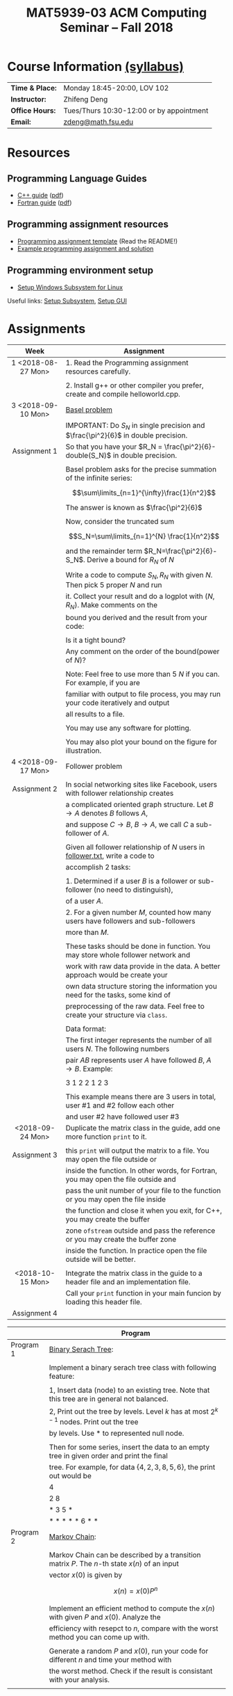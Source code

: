 #+title: MAT5939-03 ACM Computing Seminar – Fall 2018
#+name: Zhifeng Deng
#+options: html-postamble:nil toc:nil name:nil
#+options: H:3 num:0
#+options: with-fixed-width:yes
#+html_head: <link rel="stylesheet" type="text/css" href="css/main.css">
#+html: <div id="main">
#+html_mathjax: path:"https://cdnjs.cloudflare.com/ajax/libs/mathjax/2.7.1/MathJax.js?config=Tex-AMS-MML_HTMLorMML"

* Course Information [[./syllabus.html][(syllabus)]]
| *Time & Place:* | Monday 18:45-20:00, LOV 102              |
| *Instructor:*   | Zhifeng Deng                             |
| *Office Hours:* | Tues/Thurs 10:30-12:00 or by appointment |
| *Email:*        | [[mailto:zdeng@math.fsu.edu?subject=MAT5939 ... ][zdeng@math.fsu.edu]]                       |
* Resources
** Programming Language Guides
+ [[./resources/langs/cpp/][C++ guide]] ([[./resources/langs/cpp/index.pdf][pdf]])
+ [[./resources/langs/fortran/][Fortran guide]] ([[./resources/langs/fortran/index.pdf][pdf]])
** Programming assignment resources
+ [[./resources/prog/assignment-template.zip][Programming assignment template]] (Read the README!)
+ [[./resources/prog/example-assignment.zip][Example programming assignment and solution]]
** Programming environment setup
+ [[./Linux.txt][Setup Windows Subsystem for Linux]]
Useful links: [[https://solarianprogrammer.com/2017/04/15/install-wsl-windows-subsystem-for-linux][Setup Subsystem]], [[https://solarianprogrammer.com/2017/04/16/windows-susbsystem-for-linux-xfce-4][Setup GUI]]
* Assignments

|--------------------+--------------------------------------------------------------------------------------|
| Week               | Assignment                                                                           |
| <c>                |                                                                                      |
|--------------------+--------------------------------------------------------------------------------------|
| 1 <2018-08-27 Mon> | 1. Read the Programming assignment resources carefully.                              |
|                    |                                                                                      |
|                    | 2. Install g++ or other compiler you prefer, create and compile helloworld.cpp.      |
|--------------------+--------------------------------------------------------------------------------------|
| 3 <2018-09-10 Mon> | [[https://en.wikipedia.org/wiki/Basel_problem][Basel problem]]                                                                        |
|                    | IMPORTANT: Do $S_N$ in single precision and $\frac{\pi^2}{6}$ in double precision.   |
| Assignment 1       | So that you have your $R_N = \frac{\pi^2}{6}-double(S_N)$ in double precision.       |
|                    |                                                                                      |
|                    | Basel problem asks for the precise summation of the infinite series:                 |
|                    | $$\sum\limits_{n=1}^{\infty}\frac{1}{n^2}$$                                          |
|                    | The answer is known as $\frac{\pi^2}{6}$                                             |
|                    |                                                                                      |
|                    | Now, consider the truncated sum                                                      |
|                    | $$S_N=\sum\limits_{n=1}^{N} \frac{1}{n^2}$$                                          |
|                    | and the remainder term $R_N=\frac{\pi^2}{6}-S_N$. Derive a bound for $R_N$ of $N$    |
|                    |                                                                                      |
|                    | Write a code to compute $S_N,R_N$ with given $N$. Then pick 5 proper $N$ and run     |
|                    | it. Collect your result and do a logplot with $(N,R_N)$. Make comments on the        |
|                    | bound you derived and the result from your code:                                     |
|                    |                                                                                      |
|                    | Is it a tight bound?                                                                 |
|                    | Any comment on the order of the bound(power of $N$)?                                 |
|                    |                                                                                      |
|                    | Note: Feel free to use more than 5 $N$ if you can. For example, if you are           |
|                    | familiar with output to file process, you may run your code iteratively and output   |
|                    | all results to a file.                                                               |
|                    |                                                                                      |
|                    | You may use any software for plotting.                                               |
|                    |                                                                                      |
|                    | You may also plot your bound on the figure for illustration.                         |
|--------------------+--------------------------------------------------------------------------------------|
| 4 <2018-09-17 Mon> | Follower problem                                                                     |
|                    |                                                                                      |
| Assignment 2       | In social networking sites like Facebook, users with follower relationship creates   |
|                    | a complicated oriented graph structure. Let $B\to A$ denotes $B$ follows $A$,        |
|                    | and suppose $C\to B$, $B\to A$, we call $C$ a sub-follower of $A$.                   |
|                    |                                                                                      |
|                    | Given all follower relationship of $N$ users in [[./resources/data/follower.txt][follower.txt]], write a code to        |
|                    | accomplish 2 tasks:                                                                  |
|                    |                                                                                      |
|                    | 1. Determined if a user $B$ is a follower or sub-follower (no need to distinguish),  |
|                    | of a user $A$.                                                                       |
|                    | 2. For a given number $M$, counted how many users have followers and sub-followers   |
|                    | more than $M$.                                                                       |
|                    |                                                                                      |
|                    | These tasks should be done in function. You may store whole follower network and     |
|                    | work with raw data provide in the data. A better approach would be create your       |
|                    | own data structure storing the information you need for the tasks, some kind of      |
|                    | preprocessing of the raw data. Feel free to create your structure via =class=.       |
|                    |                                                                                      |
|                    | Data format:                                                                         |
|                    | The first integer represents the number of all users $N$. The following numbers      |
|                    | pair $A B$ represents user $A$ have followed $B$, $A\to B$. Example:                 |
|                    |                                                                                      |
|                    | 3 1 2 2 1 2 3                                                                        |
|                    |                                                                                      |
|                    | This example means there are 3 users in total, user #1 and #2 follow each other      |
|                    | and user #2 have followed user #3                                                    |
|--------------------+--------------------------------------------------------------------------------------|
| <2018-09-24 Mon>   | Duplicate the matrix class in the guide, add one more function =print= to it.        |
|                    |                                                                                      |
| Assignment 3       | this =print= will output the matrix to a file. You may open the file outside or      |
|                    | inside the function. In other words, for Fortran, you may open the file outside and  |
|                    | pass the unit number of your file to the function or you may open the file inside    |
|                    | the function and close it when you exit, for C++, you may create the buffer          |
|                    | zone =ofstream= outside and pass the reference or you may create the buffer zone     |
|                    | inside the function. In practice open the file outside will be better.               |
|                    |                                                                                      |
|--------------------+--------------------------------------------------------------------------------------|
| <2018-10-15 Mon>   | Integrate the matrix class in the guide to a header file and an implementation file. |
|                    | Call your =print= function in your main funcion by loading this header file.         |
| Assignment 4       |                                                                                      |
|--------------------+--------------------------------------------------------------------------------------|

|-----------+-----------------------------------------------------------------------------------------------|
|           | Program                                                                                       |
|-----------+-----------------------------------------------------------------------------------------------|
| Program 1 | [[https://en.wikipedia.org/wiki/Binary_serach_tree][Binary Serach Tree]]:                                                                           |
|           |                                                                                               |
|           | Implement a binary serach tree class with following feature:                                  |
|           |                                                                                               |
|           | 1, Insert data (node) to an existing tree. Note that this tree are in general not balanced.   |
|           | 2, Print out the tree by levels. Level $k$ has at most $2^{k-1}$ nodes. Print out the tree    |
|           | by levels. Use * to represented null node.                                                    |
|           |                                                                                               |
|           | Then for some series, insert the data to an empty tree in given order and print the final     |
|           | tree. For example, for data $\{4,2,3,8,5,6\}$, the print out would be                         |
|           | 4                                                                                             |
|           | 2 8                                                                                           |
|           | * 3 5 *                                                                                       |
|           | * * * * * 6 * *                                                                               |
|-----------+-----------------------------------------------------------------------------------------------|
| Program 2 | [[https://en.wikipedia.org/wiki/Markov_chain][Markov Chain]]:                                                                                 |
|           |                                                                                               |
|           | Markov Chain can be described by a transition matrix $P$. The $n$-th state $x(n)$ of an input |
|           | vector $x(0)$ is given by                                                                     |
|           | \[x(n)=x(0)P^n\]                                                                              |
|           |                                                                                               |
|           | Implement an efficient method to compute the $x(n)$ with given $P$ and $x(0)$. Analyze the    |
|           | efficiency with resepct to $n$, compare with the worst method you can come up with.           |
|           |                                                                                               |
|           | Generate a random $P$ and $x(0)$, run your code for different $n$ and time your method with   |
|           | the worst method. Check if the result is consistant with your analysis.                       |
|           |                                                                                               |
|-----------+-----------------------------------------------------------------------------------------------|




* Anouncements

|------------------+---------------------------------------------------------------------------------------|
| Date             | Announcement                                                                          |
|------------------+---------------------------------------------------------------------------------------|
| <2018-09-20 Thu> | The link to [[./resources/data/follower.txt][follower.txt]] has been fixed. The file contains 100 vertices and 500 edges |
|------------------+---------------------------------------------------------------------------------------|
| <2018-09-24 Mon> | A solution to Basel problem has been release. [[./resources/BaselProblem.zip][BaselProblem.zip]]                        |
|------------------+---------------------------------------------------------------------------------------|
| <2018-10-15 Mon> | 1. Assignments: here is the what you are expected to turn in:                         |
|                  |                                                                                       |
|                  | Assignment 1: a complete report with source code.                                     |
|                  | Assignment 2: your source code with some results, some txt file recording how many    |
|                  | users have $M$ follower and sub follower for a few $M$ is enough.                     |
|                  | Assignment 3 and 4: your source code with the header file and implementation file.    |
|                  |                                                                                       |
|                  | Program 1: Your source code with a result, a file print out the binary tree for some  |
|                  | input is enough.                                                                      |
|                  | Program 2: Your source code with the analysis on complexity. Compare your method's    |
|                  | efficiency with the worst method you can come up with. (short report needed)          |
|------------------+---------------------------------------------------------------------------------------|


#+html: </div>




